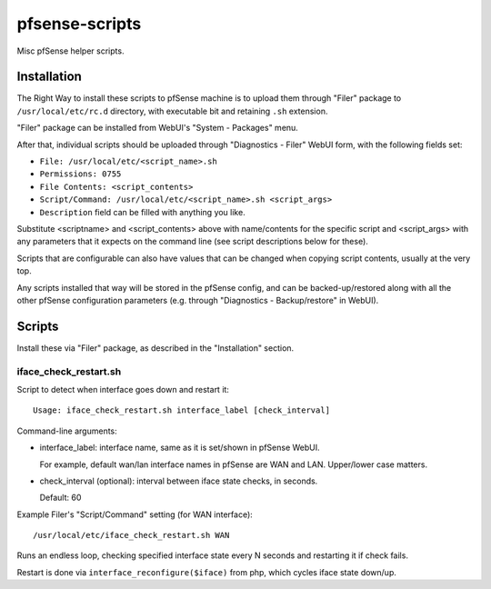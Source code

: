pfsense-scripts
===============

Misc pfSense helper scripts.


Installation
------------

The Right Way to install these scripts to pfSense machine is to upload them
through "Filer" package to ``/usr/local/etc/rc.d`` directory, with executable
bit and retaining ``.sh`` extension.

"Filer" package can be installed from WebUI's "System - Packages" menu.

After that, individual scripts should be uploaded through "Diagnostics - Filer"
WebUI form, with the following fields set:

* ``File: /usr/local/etc/<script_name>.sh``
* ``Permissions: 0755``
* ``File Contents: <script_contents>``
* ``Script/Command: /usr/local/etc/<script_name>.sh <script_args>``
* ``Description`` field can be filled with anything you like.

Substitute <scriptname> and <script_contents> above with name/contents for the
specific script and <script_args> with any parameters that it expects on the
command line (see script descriptions below for these).

Scripts that are configurable can also have values that can be changed when
copying script contents, usually at the very top.

Any scripts installed that way will be stored in the pfSense config, and can be
backed-up/restored along with all the other pfSense configuration parameters
(e.g. through "Diagnostics - Backup/restore" in WebUI).


Scripts
-------

Install these via "Filer" package, as described in the "Installation" section.

iface_check_restart.sh
``````````````````````

Script to detect when interface goes down and restart it::

  Usage: iface_check_restart.sh interface_label [check_interval]

Command-line arguments:

* interface_label: interface name, same as it is set/shown in pfSense WebUI.

  For example, default wan/lan interface names in pfSense are WAN and LAN.
  Upper/lower case matters.

* check_interval (optional): interval between iface state checks, in seconds.

  Default: 60

Example Filer's "Script/Command" setting (for WAN interface)::

  /usr/local/etc/iface_check_restart.sh WAN

Runs an endless loop, checking specified interface state every N seconds and
restarting it if check fails.

Restart is done via ``interface_reconfigure($iface)`` from php, which cycles
iface state down/up.
